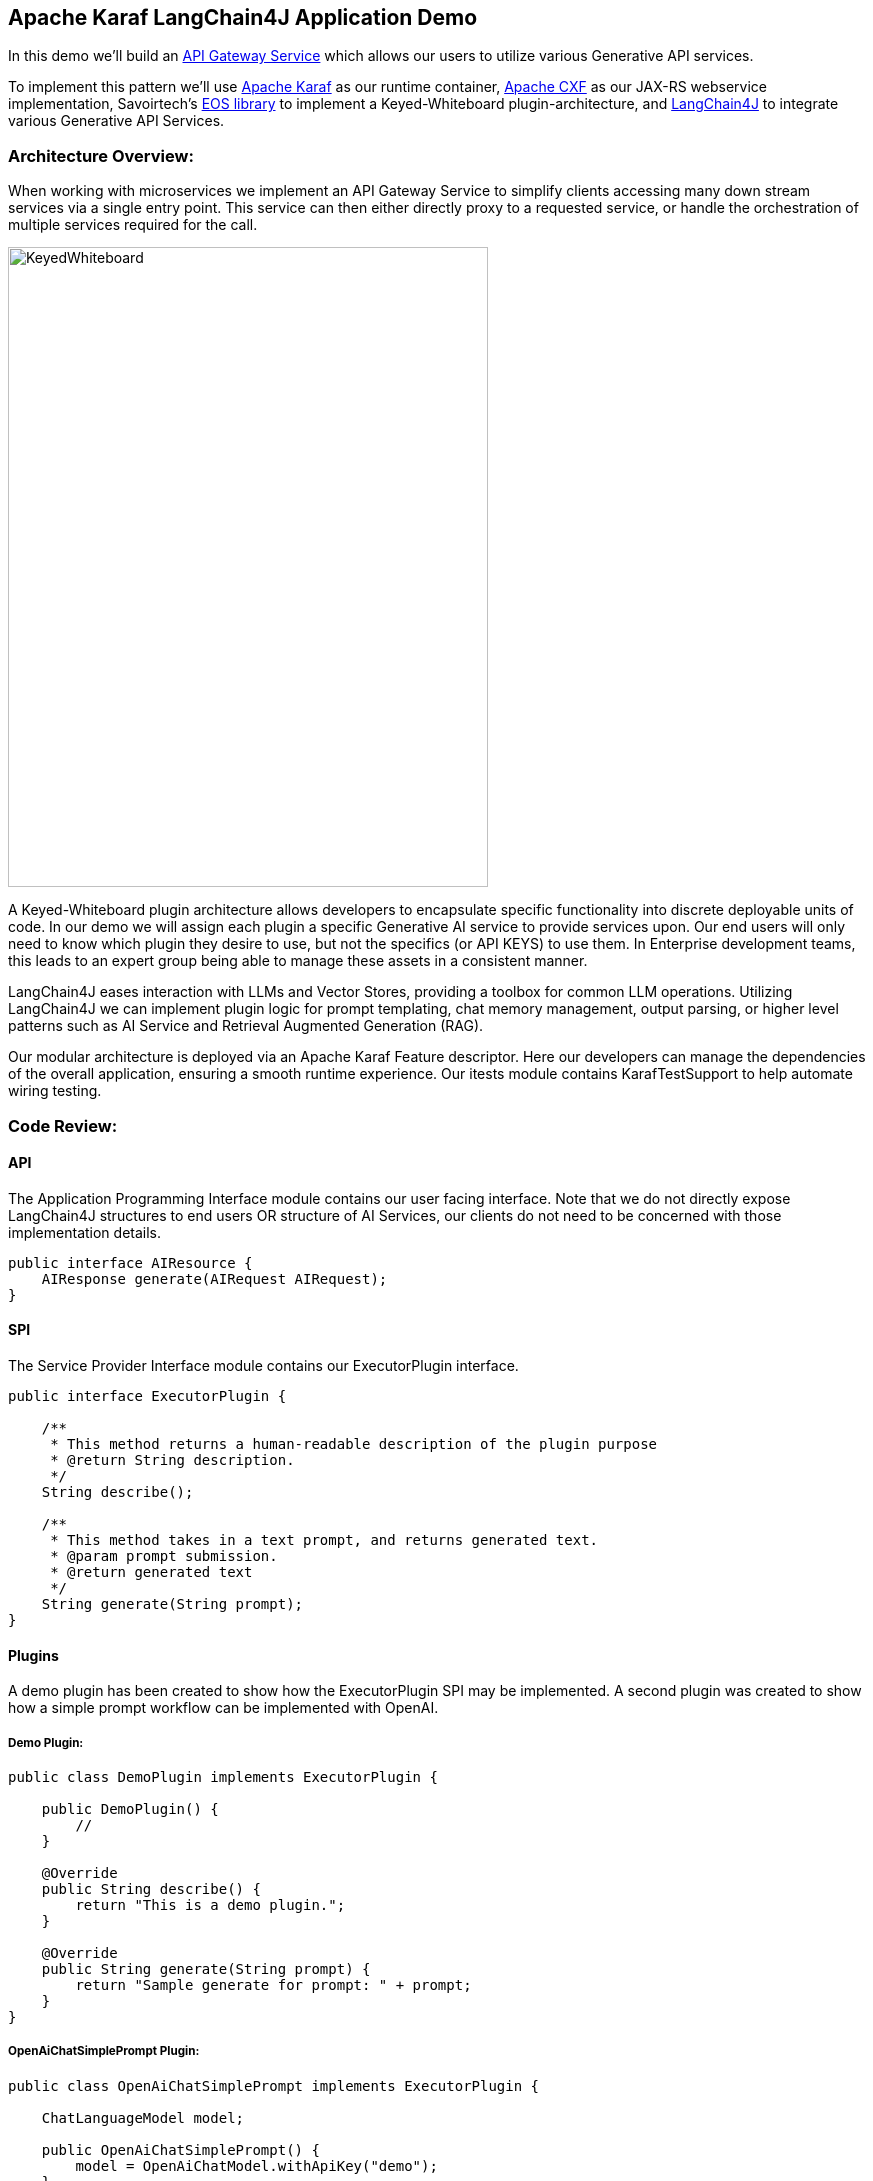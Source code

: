 
== Apache Karaf LangChain4J Application Demo

In this demo we'll build an https://microservices.io/patterns/apigateway.html[API Gateway Service] which allows our users to utilize various Generative API services.

To implement this pattern we'll use https://karaf.apache.org/[Apache Karaf] as our runtime container, https://cxf.apache.org/[Apache CXF] as our JAX-RS webservice implementation, Savoirtech's https://github.com/savoirtech/eos[EOS library] to implement a Keyed-Whiteboard plugin-architecture, and https://docs.langchain4j.dev/[LangChain4J] to integrate various Generative API Services.

=== Architecture Overview:

When working with microservices we implement an API Gateway Service to simplify clients accessing many down stream services via a single entry point. This service can then either directly proxy to a requested service, or handle the orchestration of multiple services required for the call.

image::./assets/images/KeyedWhiteboard.png[alt=KeyedWhiteboard,width=480,height=640,align="center"]

A Keyed-Whiteboard plugin architecture allows developers to encapsulate specific functionality into discrete deployable units of code. In our demo we will assign each plugin a specific Generative AI service to provide services upon. Our end users will only need to know which plugin they desire to use, but not the specifics (or API KEYS) to use them. In Enterprise development teams, this leads to an expert group being able to manage these assets in a consistent manner.

LangChain4J eases interaction with LLMs and Vector Stores, providing a toolbox for common LLM operations. Utilizing LangChain4J we can implement plugin logic for prompt templating, chat memory management, output parsing, or higher level patterns such as AI Service and Retrieval Augmented Generation (RAG).

Our modular architecture is deployed via an Apache Karaf Feature descriptor. Here our developers can manage the dependencies of the overall application, ensuring a smooth runtime experience. Our itests module contains KarafTestSupport to help automate wiring testing.

=== Code Review:

==== API

The Application Programming Interface module contains our user facing interface. Note that we do not directly expose LangChain4J structures to end users OR structure of AI Services, our clients do not need to be concerned with those implementation details.

[,java,linenum]
----
public interface AIResource {
    AIResponse generate(AIRequest AIRequest);
}
----

==== SPI

The Service Provider Interface module contains our ExecutorPlugin interface.

[,java,linenum]
----
public interface ExecutorPlugin {

    /**
     * This method returns a human-readable description of the plugin purpose
     * @return String description.
     */
    String describe();

    /**
     * This method takes in a text prompt, and returns generated text.
     * @param prompt submission.
     * @return generated text
     */
    String generate(String prompt);
}
----

==== Plugins

A demo plugin has been created to show how the ExecutorPlugin SPI may be implemented. A second plugin was created to show how a simple prompt workflow can be implemented with OpenAI.

===== Demo Plugin:

[,java,linenum]
----
public class DemoPlugin implements ExecutorPlugin {

    public DemoPlugin() {
        //
    }

    @Override
    public String describe() {
        return "This is a demo plugin.";
    }

    @Override
    public String generate(String prompt) {
        return "Sample generate for prompt: " + prompt;
    }
}
----

===== OpenAiChatSimplePrompt Plugin:

[,java,linenum]
----
public class OpenAiChatSimplePrompt implements ExecutorPlugin {

    ChatLanguageModel model;

    public OpenAiChatSimplePrompt() {
        model = OpenAiChatModel.withApiKey("demo");
    }

    @Override
    public String describe() {
        return "This is an OpenAi Chat Simple Prompt plugin.";
    }

    @Override
    public String generate(String prompt) {
        return model.generate(prompt);
    }
}
----

==== Impl

At the core of our service we implement generic workflows using our defined plugin. Our service will query a local knowledge base to find registered plugin, if it does not exist a suitable error is may be thrown.

[,java,linenum]
----
public AIResponse generate(AIRequest AIRequest) {
    LOGGER.info("Got request: {}, {}, {}", AIRequest.getId(), AIRequest.getPlugin(), AIRequest.getPrompt());
    try {
        ExecutorPlugin executorPlugin = knowledgeBase.getPlugin(AIRequest.getPlugin());
        return new AIResponse(executorPlugin.generate(AIRequest.getPrompt()));
    } catch (Exception exception) {
        LOGGER.error("Unknown plugin");
    }
    return null;
 }
----

=== Demo Setup:

Set JAVA_HOME and MAVEN_HOME, adding them to the system PATH.

For our demo, we'll use Java 17.

Download Apache Karaf 4.4.6, extract the kit, and start the runtime from the bin folder.

To build the demo, run the following command:
[,bash,linenum]
----
mvn clean install
----

This will result in a reactor summary similar to below:

[,bash,linenum]
----
[INFO] ------------------------------------------------------------------------
[INFO] Reactor Summary for Apache-Karaf-LangChain4J-AI-DEMO 1.0.0-SNAPSHOT:
[INFO]
[INFO] Apache-Karaf-LangChain4J-AI-DEMO ................... SUCCESS [  0.156 s]
[INFO] Apache-Karaf-LangChain4J-AI-DEMO :: api ............ SUCCESS [  0.937 s]
[INFO] Apache-Karaf-LangChain4J-AI-DEMO :: spi ............ SUCCESS [  0.151 s]
[INFO] Apache-Karaf-LangChain4J-AI-DEMO :: plugins ........ SUCCESS [  6.403 s]
[INFO] Apache-Karaf-LangChain4J-AI-DEMO :: impl ........... SUCCESS [  0.217 s]
[INFO] Apache-Karaf-LangChain4J-AI-DEMO :: karaf-features-file SUCCESS [  0.051 s]
[INFO] Apache-Karaf-LangChain4J-AI-DEMO :: karaf-feature-project-itests SUCCESS [ 36.615 s]
[INFO] ------------------------------------------------------------------------
[INFO] BUILD SUCCESS
[INFO] ------------------------------------------------------------------------
[INFO] Total time:  44.917 s
[INFO] Finished at: 2024-09-01T15:36:23-02:30
[INFO] ------------------------------------------------------------------------
----

=== Installation:
[,bash,linenum]
----
feature:repo-add mvn:com.savoir/application-features-file/1.0.0-SNAPSHOT/xml/features
feature:install application-all-demo
----

=== Verify Installation:

[,bash,linenum]
----
karaf@root()> list
START LEVEL 100 , List Threshold: 50
 ID │ State  │ Lvl │ Version        │ Name
────┼────────┼─────┼────────────────┼────────────────────────────────────────────────────────────────────────────────────
 33 │ Active │  80 │ 4.4.6          │ Apache Karaf :: OSGi Services :: Event
106 │ Active │  85 │ 1.0.0.SNAPSHOT │ Apache-Karaf-LangChain4J-AI-DEMO :: api
107 │ Active │  85 │ 1.0.0.SNAPSHOT │ Apache-Karaf-LangChain4J-AI-DEMO :: impl
108 │ Active │  85 │ 1.0.0.SNAPSHOT │ Apache-Karaf-LangChain4J-AI-DEMO :: plugins
109 │ Active │  85 │ 1.0.0.SNAPSHOT │ Apache-Karaf-LangChain4J-AI-DEMO :: spi
110 │ Active │  80 │ 2.10.1         │ Gson
111 │ Active │  80 │ 18.0.0         │ Guava: Google Core Libraries for Java
112 │ Active │  80 │ 1.1.0          │ SavoirTech :: Eos :: Core
120 │ Active │  80 │ 3.4.0          │ Apache Commons Lang
128 │ Active │  80 │ 0              │ wrap_file__Users_jgoodyear_.m2_repository_com_knuddels_jtokkit_1.1.0_jtokkit-1.1.0.jar
karaf@root()>
----

==== Verify webservice available:

[,bash,linenum]
----
http://localhost:8181/cxf/
----

=== Test our webservice:

Our first test will be to verify that our demo plugin is wired, and responds to the request.

[,bash,linenum]
----
curl --location --request POST 'http://0.0.0.0:8181/cxf/ai' \
--header 'Content-Type: application/json' \
--data-raw '
{
  "id": 1234567890,
  "plugin": "demo",
  "prompt": "test"
}'
----

[,bash,linenum]
----
{"response":"Sample generate for prompt: test"}
----

Next we will send a request to the openAiChatSimplePrompt plugin.

[,bash,linenum]
----
curl --location --request POST 'http://0.0.0.0:8181/cxf/ai' \
--header 'Content-Type: application/json' \
--data-raw '
{
  "id": 1234567890,
  "plugin": "openAiChatSimplePrompt",
  "prompt": "Tell a joke about Java."
}'
----

[,bash,linenum]
----
{"response":"Why did the Java developer go broke?\n\nBecause he couldn't C# his way out of a for loop!"}
----

== About the Authors

link:https://github.com/savoirtech/blogs/blob/main/authors/JamieGoodyear.md[Jamie Goodyear]

== Reaching Out

Please do not hesitate to reach out with questions and comments, here on the Blog, or through the Savoir Technologies website at https://www.savoirtech.com.

== With Thanks

Thank you to the Apache Karaf, and LangChain4J communities.

(c) 2024 Savoir Technologies
